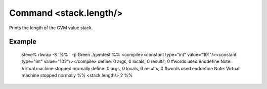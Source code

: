 Command <stack.length/>
=======================

Prints the length of the GVM value stack.

Example
-------

	steve% rlwrap -S '%% ' -p Green ./gvmtest
	%% <compile><constant type="int" value="101"/><constant type="int" value="102"/></compile>
	define: 0 args, 0 locals, 0 results, 0 #words used
	enddefine
	Note: Virtual machine stopped normally
	define: 0 args, 0 locals, 0 results, 0 #words used
	enddefine
	Note: Virtual machine stopped normally
	%% <stack.length/>
	2
	%% 